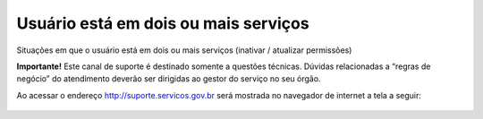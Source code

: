 .. Manual de Gestão de Usuários documentation master file, created by
   sphinx-quickstart on Wed Feb 20 08:36:05 2019.
   You can adapt this file completely to your liking, but it should at least
   contain the root `toctree` directive.

Usuário está em dois ou mais serviços
=====================================

Situações em que o usuário está em dois ou mais serviços (inativar / atualizar permissões)

**Importante!** Este canal de suporte é destinado somente a questões técnicas. Dúvidas relacionadas a “regras de negócio” do atendimento deverão ser dirigidas ao gestor do serviço no seu órgão.

Ao acessar o endereço http://suporte.servicos.gov.br será mostrada no navegador de internet a tela a seguir:

.. figure:: _imagens/tela51.png
   :scale: 70 %
   :align: center
   :alt: Orientações para Abertura de Chamados de Suporte Técnico.
